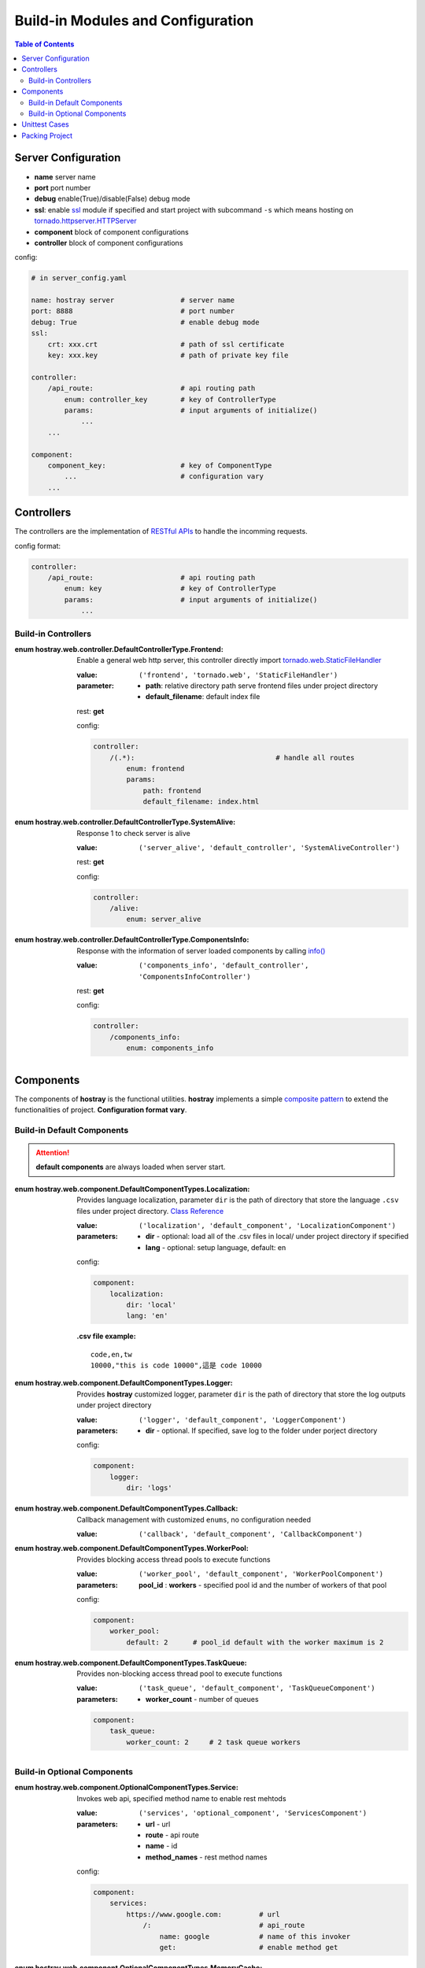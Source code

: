Build-in Modules and Configuration
****************************************

.. contents:: Table of Contents

Server Configuration
=========================

* **name** server name
* **port** port number
* **debug** enable(True)/disable(False) debug mode
* **ssl**: enable `ssl <https://docs.python.org/3/library/ssl.html>`__ module if specified and start project with subcommand ``-s`` which means hosting on `tornado.httpserver.HTTPServer <https://www.tornadoweb.org/en/stable/httpserver.html#http-server>`__
* **component** block of component configurations
* **controller** block of component configurations

config:

.. code-block:: yaml

    # in server_config.yaml

    name: hostray server                # server name
    port: 8888                          # port number
    debug: True                         # enable debug mode
    ssl:
        crt: xxx.crt                    # path of ssl certificate
        key: xxx.key                    # path of private key file

    controller:
        /api_route:                     # api routing path
            enum: controller_key        # key of ControllerType
            params:                     # input arguments of initialize()
                ...
        ...

    component:
        component_key:                  # key of ComponentType
            ...                         # configuration vary
        ...

Controllers
=========================

The controllers are the implementation of `RESTful APIs <https://restfulapi.net/>`__ to handle the incomming requests. 

config format:

.. code-block:: yaml

    controller:
        /api_route:                     # api routing path
            enum: key                   # key of ControllerType
            params:                     # input arguments of initialize()
                ...

Build-in Controllers
----------------------------------------

:enum hostray.web.controller.DefaultControllerType.Frontend:

    Enable a general web http server, this controller directly import 
    `tornado.web.StaticFileHandler <https://www.tornadoweb.org/en/stable/web.html#tornado.web.StaticFileHandler>`__

    :value: ``('frontend', 'tornado.web', 'StaticFileHandler')``

    :parameter:
        * **path**: relative directory path serve frontend files under project directory
        * **default_filename**: default index file

    rest: **get**

    config:

    .. code-block:: yaml

        controller:
            /(.*):                                  # handle all routes
                enum: frontend
                params:
                    path: frontend                  
                    default_filename: index.html

:enum hostray.web.controller.DefaultControllerType.SystemAlive:

    Response 1 to check server is alive

    :value: ``('server_alive', 'default_controller', 'SystemAliveController')``

    rest: **get**

    config:

    .. code-block:: yaml

        controller:
            /alive:
                enum: server_alive

:enum hostray.web.controller.DefaultControllerType.ComponentsInfo:

    Response with the information of server loaded components by calling `info() <web_refer.html#hostray.web.component.default_component.Component.info>`__

    :value: ``('components_info', 'default_controller', 'ComponentsInfoController')``

    rest: **get**

    config:

    .. code-block:: yaml

        controller:
            /components_info:
                enum: components_info

Components
=========================

The components of **hostray** is the functional utilities. **hostray** implements a simple 
`composite pattern <https://en.wikipedia.org/wiki/Composite_pattern>`__ to extend the functionalities of project. 
**Configuration format vary**.

Build-in Default Components
----------------------------------------

.. Attention:: **default components** are always loaded when server start.

:enum hostray.web.component.DefaultComponentTypes.Localization:

    Provides language localization, parameter ``dir`` is the path of directory that store the language ``.csv`` files under project directory.
    `Class Reference <wfg>`__

    :value: ``('localization', 'default_component', 'LocalizationComponent')``

    :parameters:
        * **dir** - optional: load all of the .csv files in local/ under project directory if specified
        * **lang** - optional: setup language, default: en

    config:

    .. code-block:: yaml

        component:
            localization:
                dir: 'local'        
                lang: 'en'          

    :.csv file example:
    
    .. parsed-literal::

        code,en,tw
        10000,"this is code 10000",這是 code 10000

:enum hostray.web.component.DefaultComponentTypes.Logger:

    Provides **hostray** customized logger, parameter ``dir`` is the path of directory that store the log outputs under project directory

    :value: ``('logger', 'default_component', 'LoggerComponent')``
    
    :parameters:
        * **dir** - optional. If specified, save log to the folder under porject directory

    config:

    .. code-block:: yaml

        component:
            logger:
                dir: 'logs'

:enum hostray.web.component.DefaultComponentTypes.Callback:

    Callback management with customized ``enums``, no configuration needed

    :value: ``('callback', 'default_component', 'CallbackComponent')``


:enum hostray.web.component.DefaultComponentTypes.WorkerPool:

    Provides blocking access thread pools to execute functions

    :value: ``('worker_pool', 'default_component', 'WorkerPoolComponent')``

    :parameters:
        **pool_id** : **workers** - specified pool id and the number of workers of that pool

    config:

    .. code-block:: yaml

        component:
            worker_pool:
                default: 2      # pool_id default with the worker maximum is 2

:enum hostray.web.component.DefaultComponentTypes.TaskQueue:

    Provides non-blocking access thread pool to execute functions

    :value: ``('task_queue', 'default_component', 'TaskQueueComponent')``

    :parameters:
        * **worker_count** - number of queues

    .. code-block:: yaml

        component:
            task_queue:
                worker_count: 2     # 2 task queue workers


Build-in Optional Components 
----------------------------------------

:enum hostray.web.component.OptionalComponentTypes.Service:

    Invokes web api, specified method name to enable rest mehtods

    :value: ``('services', 'optional_component', 'ServicesComponent')``

    :parameters:
        * **url** - url
        * **route** - api route
        * **name** - id 
        * **method_names** - rest method names

    config:

    .. code-block:: yaml

        component:
            services:
                https://www.google.com:         # url
                    /:                          # api_route
                        name: google            # name of this invoker
                        get:                    # enable method get

:enum hostray.web.component.OptionalComponentTypes.MemoryCache:

    Simple backend Session(cache) system

    :value: ``('memory_cache', 'optional_component', 'MemoryCacheComponent')``

    :parameters:
        * **sess_lifetime** - session lifetime in seconds
        * **renew_lifetime** - renew lifetime when accquire session
        * **renew_id** - renew session id (token) when accquire session
        * **save_file** - save/reload cache via file if specified when server start/stop

    config:

    .. code-block:: yaml

        component:
            memory_cache:
                sess_lifetime: 600
                save_file: file_name
                renew_lifetime: False
                renew_id: False

:enum hostray.web.component.OptionalComponentTypes.OrmDB:

    Orm component for accessing databases based on `sqlalchemy <https://www.sqlalchemy.org/>`__ which support many backend databses.

    :value: ``('orm_db', 'optional_component', 'OrmDBComponent')``

    :parameters:

        * **db_id** - specified and used in code

            * **module** - switch parameter: ``sqlite_memory``, ``sqlite``, ``mysql``
            * **connection_refresh** - minimum interval in seconds to refresh connection, no effect in module ``sqlite_memory``
            * **worker** - number of db access worker (connections)
            * **db_connection_parameters** - vary in different modules, check the following config example

    config:

    .. code-block:: yaml

        component:
            orm_db:
                db_0:                               # id of db module
                    module: sqlite_memory           # switch: use sqlite_memory
                    worker: 1                       # number of db access worker (connection)
                    connection_refresh: 60          # no effect

                db_1:
                    module: sqlite                  # switch: use sqlite
                    worker: 1
                    connection_refresh: 60          # minimum interval in seconds to refresh connection
                    file_name: data.db              # sqlite file path under project directory

                db_2:
                    module: mysql                   # switch: use mysql
                    worker: 1
                    connection_refresh: 60          # minimum interval in seconds to refresh connection
                    host: xxx.xxx.xxx.xxx           # mysql host ip
                    port: 3306                      # mysql host port
                    db_name: xxxxxxx                # mysql database_name
                    user: xxxxxxxx                  # mysql login user
                    password: xxxxxxxx              # mysql login password

.. Note:: The worker instances hold the sessions and database connections and refresh them until next db accession considers the parameter 'connection_refresh' as the minimum interval.

.. Note:: Module 'sqlite_memory' does not refresh connections since it is a memory database and will be released if the connection closed.

Unittest Cases
==========================

**hostray** reserves module **unit_test** base on `unittest <https://docs.python.org/3/library/unittest.html>`__ to test the server project or **hostray** library.
Define enum inherits `hostray.unit_test.UnitTestTypes <web_refer.html#hostray.unit_test.UnitTestCase>`__ to allow **hostray** tests projects

* Run test in command prompt:

    * Test hostray library: ``python3 -m hostray test`` 
    * Test hostray project: ``python3 -m hostray test <project directory path>`` 

Packing Project
==========================

Packing project by typing ``python3 -m hostray pack <project directory path>`` in command prompt.

The optional flags of command ``pack``:

    * Adding ``-w`` downloads and pack the wheel ``.whl`` lists in ``requirements.txt``. 
    * In default, ``.py`` files are compiled to ``.pyc``. Adding ``-d`` to disable the compilation.

In **hostray** project, ``pack.yaml`` indicated the files should be packed. The block of ``include`` lists the external **files** or **directories**, 
and the block of ``exclude`` lists the **files**, **directories**, or **extensions** should be ignored. 

example:

.. code-block:: yaml

    # inside pack.yaml...

    include:
    - some_file.txt         # pack some_file.txt
    - some_dir/             # pack directory 'some_dir' recursively

    exclude:
    - '.log'                # excludes files with extension '.log'
    - some_dir2/            # excludes files and sub directories under some_dir2 recursively
    - some_file2.txt        # excludes some_file2.txt